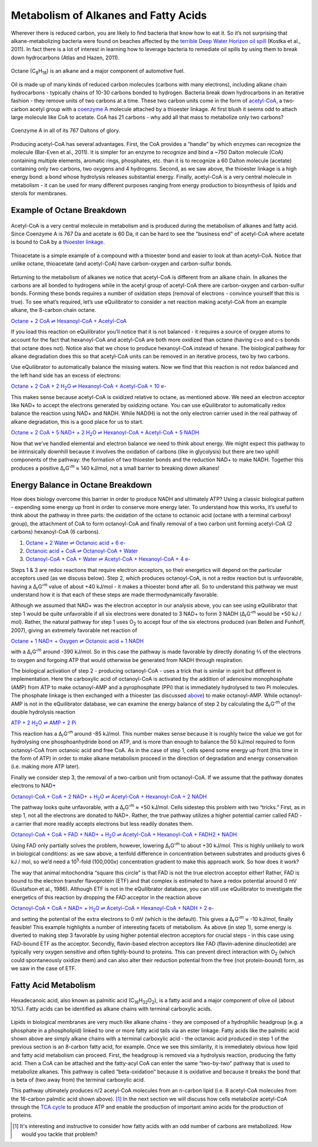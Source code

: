 Metabolism of Alkanes and Fatty Acids
==========================================================

Wherever there is reduced carbon, you are likely to find bacteria that know how to eat it. So it’s not surprising that alkane-metabolizing bacteria were found on beaches affected by the `terrible Deep Water Horizon oil spill <http://aem.asm.org/content/77/22/7962.short>`_ (Kostka et al., 2011). In fact there is a lot of interest in learning how to leverage bacteria to remediate oil spills by using them to break down hydrocarbons (Atlas and Hazen, 2011).

.. figure:: _static/_images/octane.png
   :alt: Octane
   :align: center

   Octane (C\ :sub:`8`\ H\ :sub:`18`) is an alkane and a major component of automotive fuel.

Oil is made up of many kinds of reduced carbon molecules (carbons with many electrons), including alkane chain hydrocarbons - typically chains of 10-30 carbons bonded to hydrogen. Bacteria break down hydrocarbons in an iterative fashion - they remove units of two carbons at a time. These two carbon units come in the form of `acetyl-CoA <http://equilibrator.weizmann.ac.il/compound?compoundId=C00024>`_, a two-carbon acetyl group with a `coenzyme A <http://equilibrator.weizmann.ac.il/compound?compoundId=C00010>`_ molecule attached by a thioester linkage. At first blush it seems odd to attach large molecule like CoA to acetate. CoA has 21 carbons - why add all that mass to metabolize only two carbons?

.. figure:: _static/_images/CoA.png
   :alt: Coenzyme A
   :align: center

   Coenzyme A in all of its 767 Daltons of glory.

Producing acetyl-CoA has several advantages. First, the CoA provides a “handle” by which enzymes can recognize the molecule (Bar-Even et al., 2011). It is simpler for an enzyme to recognize and bind a ~750 Dalton molecule (CoA) containing multiple elements, aromatic rings, phosphates, etc. than it is to recognize a 60 Dalton molecule (acetate) containing only two carbons, two oxygens and 4 hydrogens. Second, as we saw above, the thioester linkage is a high energy bond: a bond whose hydrolysis releases substantial energy. Finally, acetyl-CoA is a very central molecule in metabolism - it can be used for many different purposes ranging from energy production to biosynthesis of lipids and sterols for membranes. 

Example of Octane Breakdown
----------------------------------------------------------

.. figure:: _static/_images/accoa.png
   :alt: Acetyl-CoA
   :align: center

   Acetyl-CoA is a very central molecule in metabolism and is produced during the metabolism of alkanes and fatty acid. Since Coenzyme A is 767 Da and acetate is 60 Da, it can be hard to see the "business end" of acetyl-CoA where acetate is bound to CoA by a `thioester linkage <thioester.html>`_.


.. figure:: _static/_images/thioacetate.png
   :alt: Thioacetate
   :align: center

   Thioacetate is a simple example of a compound with a thioester bond and easier to look at than acetyl-CoA. Notice that unlike octane, thioacetate (and acetyl-CoA) have carbon-oxygen and carbon-sulfur bonds. 

Returning to the metabolism of alkanes we notice that acetyl-CoA is different from an alkane chain. In alkanes the carbons are all bonded to hydrogens while in the acetyl group of acetyl-CoA there are carbon-oxygen and carbon-sulfur bonds. Forming these bonds requires a number of oxidation steps (removal of electrons - convince yourself that this is true). To see what’s required, let’s use eQuilibrator to consider a net reaction making acetyl-CoA from an example alkane, the 8-carbon chain octane. 

`Octane + 2 CoA ⇌ Hexanoyl-CoA + Acetyl-CoA <http://equilibrator.weizmann.ac.il/search?query=Octane+%2B+2+CoA+%3D%3E+Hexanoyl-CoA+%2B+Acetyl-CoA>`_

If you load this reaction on eQuilibrator you’ll notice that it is not balanced - it requires a source of oxygen atoms to account for the fact that hexanoyl-CoA and acetyl-CoA are both more oxidized than octane (having c=o and c-s bonds that octane does not). Notice also that we chose to produce hexanoyl-CoA instead of hexane. The biological pathway for alkane degradation does this so that acetyl-CoA units can be removed in an iterative process, two by two carbons.

Use eQuilibrator to automatically balance the missing waters. Now we find that this reaction is not redox balanced and the left hand side has an excess of electrons: 

|octane_beta|_

.. |octane_beta| replace:: Octane + 2 CoA + 2 H\ :sub:`2`\ O ⇌ Hexanoyl-CoA + Acetyl-CoA + 10 e-
.. _octane_beta: http://equilibrator.weizmann.ac.il/reaction?reactantsId=C01387&reactantsCoeff=-1&reactantsName=Octane&reactantsPhase=aqueous&reactantsConcentration=0.001&reactantsId=C00010&reactantsCoeff=-2&reactantsName=CoA&reactantsPhase=aqueous&reactantsConcentration=0.001&reactantsId=C05270&reactantsCoeff=1&reactantsName=Hexanoyl-CoA&reactantsPhase=aqueous&reactantsConcentration=0.001&reactantsId=C00024&reactantsCoeff=1&reactantsName=Acetyl-CoA&reactantsPhase=aqueous&reactantsConcentration=0.001&reactantsId=C00001&reactantsCoeff=-2&reactantsName=H2O&reactantsPhase=liquid&reactantsConcentration=1&ph=7.000000&pmg=14.000000&ionic_strength=0.100000&e_reduction_potential=0.000000&max_priority=0&mode=BA&query=Octane%20%2B%202%20CoA%20%3D%3E%20Hexanoyl-CoA%20%2B%20Acetyl-CoA

This makes sense because acetyl-CoA is oxidized relative to octane, as mentioned above. We need an electron acceptor like NAD+ to accept the electrons generated by oxidizing octane. 
You can use eQuilibrator to automatically redox balance the reaction using NAD+ and NADH. While NAD(H) is not the only electron carrier used in the real pathway of alkane degradation, this is a good place for us to start.

|octane_beta_all_nadh|_

.. |octane_beta_all_nadh| replace:: Octane + 2 CoA + 5 NAD+ + 2 H\ :sub:`2`\ O ⇌ Hexanoyl-CoA + Acetyl-CoA + 5 NADH
.. _octane_beta_all_nadh: http://equilibrator.weizmann.ac.il/reaction?reactantsId=C01387&reactantsCoeff=-1&reactantsName=Octane&reactantsPhase=aqueous&reactantsConcentration=0.001&reactantsId=C00010&reactantsCoeff=-2&reactantsName=CoA&reactantsPhase=aqueous&reactantsConcentration=0.001&reactantsId=C05270&reactantsCoeff=1&reactantsName=Hexanoyl-CoA&reactantsPhase=aqueous&reactantsConcentration=0.001&reactantsId=C00024&reactantsCoeff=1&reactantsName=Acetyl-CoA&reactantsPhase=aqueous&reactantsConcentration=0.001&reactantsId=C00004&reactantsCoeff=5&reactantsName=NADH&reactantsPhase=aqueous&reactantsConcentration=0.001&reactantsId=C00003&reactantsCoeff=-5&reactantsName=NAD+&reactantsPhase=aqueous&reactantsConcentration=0.001&reactantsId=C00001&reactantsCoeff=-2&reactantsName=H2O&reactantsPhase=liquid&reactantsConcentration=1&ph=7.000000&pmg=14.000000&ionic_strength=0.100000&e_reduction_potential=0.000000&max_priority=0&mode=BA&query=Octane%20%2B%202%20CoA%20%2B%202%20H2O%20%3C%3D%3E%20Hexanoyl-CoA%20%2B%20Acetyl-CoA

Now that we’ve handled elemental and electron balance we need to think about energy. We might expect this pathway to be intrinsically downhill because it involves the oxidation of carbons (like in glycolysis) but there are two uphill components of the pathway: the formation of two thioester bonds and the reduction NAD+ to make NADH. Together this produces a positive Δ\ :sub:`r`\ G'\ :sup:`m`  ≈ 140 kJ/mol, not a small barrier to breaking down alkanes!

Energy Balance in Octane Breakdown
----------------------------------------------------------

How does biology overcome this barrier in order to produce NADH and ultimately ATP? Using a classic biological pattern - expending some energy up front in order to conserve more energy later. To understand how this works, it’s useful to think about the pathway in three parts: the oxidation of the octane to octanoic acid (octane with a terminal carboxyl group), the attachment of CoA to form octanoyl-CoA and finally removal of a two carbon unit forming acetyl-CoA (2 carbons) hexanoyl-CoA (6 carbons). 

#. `Octane + 2 Water ⇌ Octanoic acid + 6 e- <http://equilibrator.weizmann.ac.il/reaction?reactantsId=C01387&reactantsCoeff=-1&reactantsName=Octane&reactantsPhase=aqueous&reactantsConcentration=0.001&reactantsId=C06423&reactantsCoeff=1&reactantsName=Octanoic%20acid&reactantsPhase=aqueous&reactantsConcentration=0.001&reactantsId=C00001&reactantsCoeff=-2&reactantsName=H2O&reactantsPhase=liquid&reactantsConcentration=1&ph=7.000000&pmg=14.000000&ionic_strength=0.100000&e_reduction_potential=0.000000&max_priority=0&mode=BA&query=Octane%20%3D%20Octanoic%20acid>`_

#. `Octanoic acid + CoA ⇌ Octanoyl-CoA + Water <http://equilibrator.weizmann.ac.il/reaction?reactantsId=C06423&reactantsCoeff=-1&reactantsName=Octanoic%20acid&reactantsPhase=aqueous&reactantsConcentration=0.001&reactantsId=C00010&reactantsCoeff=-1&reactantsName=CoA&reactantsPhase=aqueous&reactantsConcentration=0.001&reactantsId=C01944&reactantsCoeff=1&reactantsName=Octanoyl-CoA&reactantsPhase=aqueous&reactantsConcentration=0.001&reactantsId=C00001&reactantsCoeff=1&reactantsName=H2O&reactantsPhase=liquid&reactantsConcentration=1&ph=7.000000&pmg=14.000000&ionic_strength=0.100000&e_reduction_potential=0.000000&max_priority=0&mode=BA&query=Octanoic%20acid%20%2B%20CoA%20%3D%20Octanoyl-CoA>`_

#. `Octanoyl-CoA + CoA + Water ⇌ Acetyl-CoA + Hexanoyl-CoA + 4 e- <http://equilibrator.weizmann.ac.il/reaction?reactantsId=C01944&reactantsCoeff=-1&reactantsName=Octanoyl-CoA&reactantsPhase=aqueous&reactantsConcentration=0.001&reactantsId=C00010&reactantsCoeff=-1&reactantsName=CoA&reactantsPhase=aqueous&reactantsConcentration=0.001&reactantsId=C00024&reactantsCoeff=1&reactantsName=Acetyl-CoA&reactantsPhase=aqueous&reactantsConcentration=0.001&reactantsId=C05270&reactantsCoeff=1&reactantsName=Hexanoyl-CoA&reactantsPhase=aqueous&reactantsConcentration=0.001&reactantsId=C00001&reactantsCoeff=-1&reactantsName=H2O&reactantsPhase=liquid&reactantsConcentration=1&ph=7.000000&pmg=14.000000&ionic_strength=0.100000&e_reduction_potential=0.000000&max_priority=0&mode=BA&query=Octanoyl-CoA%20%2B%20CoA%20%3D%20Acetyl-CoA%20%2B%20Hexanoyl-CoA>`_

Steps 1 & 3 are redox reactions that require electron acceptors, so their energetics will depend on the particular acceptors used (as we discuss below). Step 2, which produces octanoyl-CoA, is not a redox reaction but is unfavorable, having a Δ\ :sub:`r`\ G'\ :sup:`m` value of about +40 kJ/mol - it makes a thioester bond after all. So to understand this pathway we must understand how it is that each of these steps are made thermodynamically favorable. 

Although we assumed that NAD+ was the electron acceptor in our analysis above, you can see using eQuilibrator that step 1 would be quite unfavorable if all six electrons were donated to 3 NAD+ to form 3 NADH (Δ\ :sub:`r`\ G'\ :sup:`m` would be +50 kJ / mol). Rather, the natural pathway for step 1 uses O\ :sub:`2` to accept four of the six electrons produced (van Beilen and Funhoff, 2007), giving an extremely favorable net reaction of

`Octane + 1 NAD+ + Oxygen ⇌ Octanoic acid + 1 NADH <http://equilibrator.weizmann.ac.il/search?query=Octane+%2B+1+NAD%2B+%2B+Oxygen+%3C%3D%3E+Octanoic+acid+%2B+1+NADH+>`_

with a Δ\ :sub:`r`\ G'\ :sup:`m` around -390 kJ/mol. So in this case the pathway is made favorable by directly donating ⅔ of the electrons to oxygen and forgoing ATP that would otherwise be generated from NADH through respiration. 

The biological activation of step 2 - producing octanoyl-CoA - uses a trick that is similar in spirit but different in implementation. Here the carboxylic acid of octanoyl-CoA is activated by the addition of adenosine monophosphate (AMP) from ATP to make octanoyl-AMP and a pyrophosphate (PPi) that is immediately hydrolysed to two Pi molecules. The phosphate linkage is then exchanged with a thioester (as discussed `above <thioester.html>`_) to make octanoyl-AMP. While octanoyl-AMP is not in the eQuilibrator database, we can examine the energy balance of step 2 by calculating the Δ\ :sub:`r`\ G'\ :sup:`m` of the double hydrolysis reaction

|atp_hydrolysis_amp|_

.. |atp_hydrolysis_amp| replace:: ATP + 2 H\ :sub:`2`\ O ⇌ AMP + 2 Pi
.. _atp_hydrolysis_amp: http://equilibrator.weizmann.ac.il/reaction?reactantsId=C00002&reactantsCoeff=-1&reactantsName=ATP&reactantsPhase=aqueous&reactantsConcentration=0.001&reactantsId=C00020&reactantsCoeff=1&reactantsName=AMP&reactantsPhase=aqueous&reactantsConcentration=0.001&reactantsId=C00009&reactantsCoeff=2&reactantsName=Pi&reactantsPhase=aqueous&reactantsConcentration=0.001&reactantsId=C00001&reactantsCoeff=-2&reactantsName=H2O&reactantsPhase=liquid&reactantsConcentration=1&ph=7.000000&pmg=14.000000&ionic_strength=0.100000&e_reduction_potential=0.000000&max_priority=0&mode=BA&query=atp%20%3D%20amp%20%2B%202%20pi

This reaction has a Δ\ :sub:`r`\ G'\ :sup:`m` around -85 kJ/mol. This number makes sense because it is roughly twice the value we got for hydrolysing one phosphoanhydride bond on ATP, and is more than enough to balance the 50 kJ/mol required to form octanoyl-CoA from octanoic acid and free CoA. As in the case of step 1, cells spend some energy up front (this time in the form of ATP) in order to make alkane metabolism proceed in the direction of degradation and energy conservation (i.e. making more ATP later). 

Finally we consider step 3, the removal of a two-carbon unit from octanoyl-CoA. If we assume that the pathway donates electrons to NAD+

|acetyl_removal|_

.. |acetyl_removal| replace:: Octanoyl-CoA + CoA + 2 NAD+ + H\ :sub:`2`\ O ⇌ Acetyl-CoA + Hexanoyl-CoA + 2 NADH
.. _acetyl_removal: http://equilibrator.weizmann.ac.il/reaction?reactantsId=C01944&reactantsCoeff=-1&reactantsName=Octanoyl-CoA&reactantsPhase=aqueous&reactantsConcentration=0.001&reactantsId=C00010&reactantsCoeff=-1&reactantsName=CoA&reactantsPhase=aqueous&reactantsConcentration=0.001&reactantsId=C00024&reactantsCoeff=1&reactantsName=Acetyl-CoA&reactantsPhase=aqueous&reactantsConcentration=0.001&reactantsId=C05270&reactantsCoeff=1&reactantsName=Hexanoyl-CoA&reactantsPhase=aqueous&reactantsConcentration=0.001&reactantsId=C00004&reactantsCoeff=2&reactantsName=NADH&reactantsPhase=aqueous&reactantsConcentration=0.001&reactantsId=C00003&reactantsCoeff=-2&reactantsName=NAD+&reactantsPhase=aqueous&reactantsConcentration=0.001&reactantsId=C00001&reactantsCoeff=-1&reactantsName=H2O&reactantsPhase=liquid&reactantsConcentration=1&ph=7.000000&pmg=14.000000&ionic_strength=0.100000&e_reduction_potential=0.000000&max_priority=0&mode=BA&query=Octanoyl-CoA%20%2B%20CoA%20%2B%20H2O%20%3C%3D%3E%20Acetyl-CoA%20%2B%20Hexanoyl-CoA

The pathway looks quite unfavorable, with a Δ\ :sub:`r`\ G'\ :sup:`m` ≈ +50 kJ/mol. Cells sidestep this problem with two “tricks.” First, as in step 1, not all the electrons are donated to NAD+. Rather, the true pathway utilizes a higher potential carrier called FAD - a carrier that more readily accepts electrons but less readily donates them. 

|acetyl_removal_fad|_

.. |acetyl_removal_fad| replace:: Octanoyl-CoA + CoA + FAD + NAD+ + H\ :sub:`2`\ O ⇌ Acetyl-CoA + Hexanoyl-CoA + FADH2 + NADH
.. _acetyl_removal_fad: http://equilibrator.weizmann.ac.il/search?query=Octanoyl-CoA+%2B+CoA+%2B+FAD+%2B+NAD%2B+%2B+H2O+%3C%3D%3E+Acetyl-CoA+%2B+Hexanoyl-CoA+%2B+FADH2+%2B+NADH

Using FAD only partially solves the problem, however, lowering Δ\ :sub:`r`\ G'\ :sup:`m` to about +30 kJ/mol. This is highly unlikely to work in biological conditions: as we saw above, a tenfold difference in concentration between substrates and products gives 6 kJ / mol, so we’d need a 10\ :sup:`5`\ -fold (100,000x) concentration gradient to make this approach work. So how does it work?

The way that animal mitochondria “square this circle” is that FAD is not the true electron acceptor either! Rather, FAD is bound to the electron transfer flavoprotein (ETF) and that complex is estimated to have a redox potential around 0 mV (Gustafson et al., 1986). Although ETF is not in the eQuilibrator database, you can still use eQuilibrator to investigate the energetics of this reaction by dropping the FAD acceptor in the reaction above

|acetyl_removal_free_e|_

.. |acetyl_removal_free_e| replace:: Octanoyl-CoA + CoA + NAD+ + H\ :sub:`2`\ O ⇌ Acetyl-CoA + Hexanoyl-CoA + NADH + 2 e-
.. _acetyl_removal_free_e: http://equilibrator.weizmann.ac.il/reaction?query=Octanoyl-CoA+%2B+CoA+%2B+NAD%2B+%2B+H2O+%3C%3D%3E+Acetyl-CoA+%2B+Hexanoyl-CoA+%2B+NADH&ph=7.0&ionic_strength=0.1&electronReductionPotential=0.0&reactantsCoeff=-1.0&reactantsId=C01944&reactantsName=Octanoyl-CoA&reactantsConcentration=1&reactantsConcentrationPrefactor=0.001&reactantsPhase=aqueous&reactantsCoeff=-1.0&reactantsId=C00010&reactantsName=CoA&reactantsConcentration=1&reactantsConcentrationPrefactor=0.001&reactantsPhase=aqueous&reactantsCoeff=-1.0&reactantsId=C00003&reactantsName=NAD%2B&reactantsConcentration=1&reactantsConcentrationPrefactor=0.001&reactantsPhase=aqueous&reactantsCoeff=1.0&reactantsId=C00024&reactantsName=Acetyl-CoA&reactantsConcentration=1&reactantsConcentrationPrefactor=0.001&reactantsPhase=aqueous&reactantsCoeff=1.0&reactantsId=C05270&reactantsName=Hexanoyl-CoA&reactantsConcentration=1&reactantsConcentrationPrefactor=0.001&reactantsPhase=aqueous&reactantsCoeff=1.0&reactantsId=C00004&reactantsName=NADH&reactantsConcentration=1&reactantsConcentrationPrefactor=0.001&reactantsPhase=aqueous&reactantsCoeff=-1.0&reactantsId=C00001&reactantsName=H2O&reactantsConcentration=1000&reactantsConcentrationPrefactor=0.001&reactantsPhase=liquid&max_priority=0&submit=Update

and setting the potential of the extra electrons to 0 mV (which is the default). This gives a Δ\ :sub:`r`\ G'\ :sup:`m` ≈ -10 kJ/mol, finally feasible! This example highlights a number of interesting facets of metabolism. As above (in step 1), some energy is diverted to making step 3 favorable by using higher potential electron acceptors for crucial steps - in this case using FAD-bound ETF as the acceptor. Secondly, flavin-based electron acceptors like FAD (flavin-adenine dinucleotide) are typically very oxygen sensitive and often tightly-bound to proteins. This can prevent direct interaction with O\ :sub:`2` (which could spontaneously oxidize them) and can also alter their reduction potential from the free (not protein-bound) form, as we saw in the case of ETF.

Fatty Acid Metabolism
----------------------------------------------------------

.. figure:: _static/_images/palmitate.png
   :alt: Palmitic Acid
   :align: center

   Hexadecanoic acid, also known as palmitic acid (C\ :sub:`16`\ H\ :sub:`32`\ O\ :sub:`2`), is a fatty acid and a major component of olive oil (about 10%). Fatty acids can be identified as alkane chains with terminal carboxylic acids.

Lipids in biological membranes are very much like alkane chains - they are composed of a hydrophilic headgroup (e.g. a phosphate in a phospholipid) linked to one or more fatty acid tails via an ester linkage. Fatty acids like the palmitic acid shown above are simply alkane chains with a terminal carboxylic acid - the octanoic acid produced in step 1 of the previous section is an 8-carbon fatty acid, for example. Once we see this similarity, it is immediately obvious how lipid and fatty acid metabolism can proceed. First, the headgroup is removed via a hydrolysis reaction, producing the fatty acid. Then a CoA can be attached and the fatty-acyl CoA can enter the same “two-by-two” pathway that is used to metabolize alkanes. This pathway is called “beta-oxidation” because it is oxidative and because it breaks the bond that is beta of (two away from) the terminal carboxylic acid. 

This pathway ultimately produces n/2 acetyl-CoA molecules from an n-carbon lipid (i.e. 8 acetyl-CoA molecules from the 16-carbon palmitic acid shown above). [1]_ In the next section we will discuss how cells metabolize acetyl-CoA through the `TCA cycle <tca.html>`_ to produce ATP and enable the production of important amino acids for the production of proteins.

.. todo:: figure of beta-oxidation pathway?

.. [1] It's interesting and instructive to consider how fatty acids with an odd number of carbons are metabolized. How would you tackle that problem?



